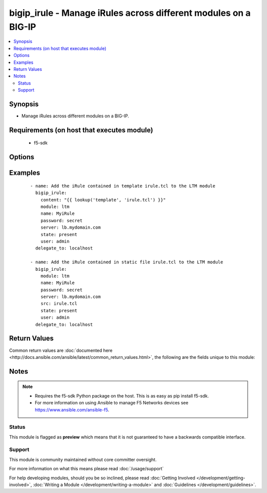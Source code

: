 .. _bigip_irule:


bigip_irule - Manage iRules across different modules on a BIG-IP
++++++++++++++++++++++++++++++++++++++++++++++++++++++++++++++++

.. versionadded:: 2.2


.. contents::
   :local:
   :depth: 2


Synopsis
--------

* Manage iRules across different modules on a BIG-IP.


Requirements (on host that executes module)
-------------------------------------------

  * f5-sdk


Options
-------

.. raw:: html

    <table border=1 cellpadding=4>
    <tr>
    <th class="head">parameter</th>
    <th class="head">required</th>
    <th class="head">default</th>
    <th class="head">choices</th>
    <th class="head">comments</th>
    </tr>
                <tr><td>content<br/><div style="font-size: small;"></div></td>
    <td>no</td>
    <td></td>
        <td></td>
        <td><div>When used instead of 'src', sets the contents of an iRule directly to the specified value. This is for simple values, but can be used with lookup plugins for anything complex or with formatting. Either one of <code>src</code> or <code>content</code> must be provided.</div>        </td></tr>
                <tr><td>module<br/><div style="font-size: small;"></div></td>
    <td>yes</td>
    <td></td>
        <td><ul><li>ltm</li><li>gtm</li></ul></td>
        <td><div>The BIG-IP module to add the iRule to.</div>        </td></tr>
                <tr><td>name<br/><div style="font-size: small;"></div></td>
    <td>yes</td>
    <td></td>
        <td></td>
        <td><div>The name of the iRule.</div>        </td></tr>
                <tr><td>partition<br/><div style="font-size: small;"> (added in 2.5)</div></td>
    <td>no</td>
    <td>Common</td>
        <td></td>
        <td><div>Device partition to manage resources on.</div>        </td></tr>
                <tr><td>src<br/><div style="font-size: small;"></div></td>
    <td>yes</td>
    <td></td>
        <td></td>
        <td><div>The iRule file to interpret and upload to the BIG-IP. Either one of <code>src</code> or <code>content</code> must be provided.</div>        </td></tr>
                <tr><td>state<br/><div style="font-size: small;"></div></td>
    <td>no</td>
    <td>present</td>
        <td><ul><li>present</li><li>absent</li></ul></td>
        <td><div>Whether the iRule should exist or not.</div>        </td></tr>
        </table>
    </br>



Examples
--------

 ::

    
    - name: Add the iRule contained in template irule.tcl to the LTM module
      bigip_irule:
        content: "{{ lookup('template', 'irule.tcl') }}"
        module: ltm
        name: MyiRule
        password: secret
        server: lb.mydomain.com
        state: present
        user: admin
      delegate_to: localhost

    - name: Add the iRule contained in static file irule.tcl to the LTM module
      bigip_irule:
        module: ltm
        name: MyiRule
        password: secret
        server: lb.mydomain.com
        src: irule.tcl
        state: present
        user: admin
      delegate_to: localhost


Return Values
-------------

Common return values are :doc:`documented here <http://docs.ansible.com/ansible/latest/common_return_values.html>`, the following are the fields unique to this module:

.. raw:: html

    <table border=1 cellpadding=4>
    <tr>
    <th class="head">name</th>
    <th class="head">description</th>
    <th class="head">returned</th>
    <th class="head">type</th>
    <th class="head">sample</th>
    </tr>

        <tr>
        <td> content </td>
        <td> The content of the iRule that was managed </td>
        <td align=center> changed and success </td>
        <td align=center> string </td>
        <td align=center> when LB_FAILED { set wipHost [LB::server addr] } </td>
    </tr>
            <tr>
        <td> src </td>
        <td> The filename that included the iRule source </td>
        <td align=center> changed and success, when provided </td>
        <td align=center> string </td>
        <td align=center> /opt/src/irules/example1.tcl </td>
    </tr>
            <tr>
        <td> module </td>
        <td> The module that the iRule was added to </td>
        <td align=center> changed and success </td>
        <td align=center> string </td>
        <td align=center> gtm </td>
    </tr>
        
    </table>
    </br></br>

Notes
-----

.. note::
    - Requires the f5-sdk Python package on the host. This is as easy as pip install f5-sdk.
    - For more information on using Ansible to manage F5 Networks devices see https://www.ansible.com/ansible-f5.



Status
~~~~~~

This module is flagged as **preview** which means that it is not guaranteed to have a backwards compatible interface.


Support
~~~~~~~

This module is community maintained without core committer oversight.

For more information on what this means please read :doc:`/usage/support`


For help developing modules, should you be so inclined, please read :doc:`Getting Involved </development/getting-involved>`, :doc:`Writing a Module </development/writing-a-module>` and :doc:`Guidelines </development/guidelines>`.